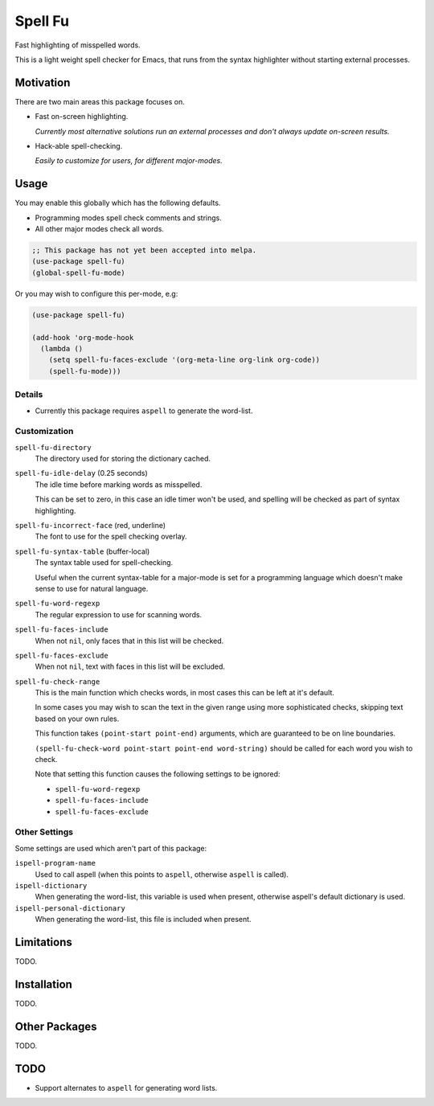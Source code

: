 ########
Spell Fu
########

Fast highlighting of misspelled words.

This is a light weight spell checker for Emacs,
that runs from the syntax highlighter without starting external processes.


Motivation
==========

There are two main areas this package focuses on.

- Fast on-screen highlighting.

  *Currently most alternative solutions run an external processes and don't always update on-screen results.*

- Hack-able spell-checking.

  *Easily to customize for users, for different major-modes.*


Usage
=====

You may enable this globally which has the following defaults.

- Programming modes spell check comments and strings.
- All other major modes check all words.

.. code-block:: elisp

   ;; This package has not yet been accepted into melpa.
   (use-package spell-fu)
   (global-spell-fu-mode)

Or you may wish to configure this per-mode, e.g:

.. code-block:: elisp

   (use-package spell-fu)

   (add-hook 'org-mode-hook
     (lambda ()
       (setq spell-fu-faces-exclude '(org-meta-line org-link org-code))
       (spell-fu-mode)))


Details
-------

- Currently this package requires ``aspell`` to generate the word-list.


Customization
-------------

``spell-fu-directory``
   The directory used for storing the dictionary cached.

``spell-fu-idle-delay`` (0.25 seconds)
   The idle time before marking words as misspelled.

   This can be set to zero, in this case an idle timer won't be used,
   and spelling will be checked as part of syntax highlighting.

``spell-fu-incorrect-face`` (red, underline)
   The font to use for the spell checking overlay.

``spell-fu-syntax-table`` (buffer-local)
   The syntax table used for spell-checking.

   Useful when the current syntax-table for a major-mode is set for a programming language
   which doesn't make sense to use for natural language.

``spell-fu-word-regexp``
   The regular expression to use for scanning words.

``spell-fu-faces-include``
   When not ``nil``, only faces that in this list will be checked.

``spell-fu-faces-exclude``
   When not ``nil``, text with faces in this list will be excluded.

``spell-fu-check-range``
   This is the main function which checks words,
   in most cases this can be left at it's default.

   In some cases you may wish to scan the text in the given range using more sophisticated checks,
   skipping text based on your own rules.

   This function takes ``(point-start point-end)`` arguments,
   which are guaranteed to be on line boundaries.

   ``(spell-fu-check-word point-start point-end word-string)`` should be called for each word you wish to check.

   Note that setting this function causes the following settings to be ignored:

   - ``spell-fu-word-regexp``
   - ``spell-fu-faces-include``
   - ``spell-fu-faces-exclude``


Other Settings
--------------

Some settings are used which aren't part of this package:

``ispell-program-name``
   Used to call aspell (when this points to ``aspell``, otherwise ``aspell`` is called).

``ispell-dictionary``
   When generating the word-list, this variable is used when present,
   otherwise aspell's default dictionary is used.

``ispell-personal-dictionary``
   When generating the word-list, this file is included when present.


Limitations
===========

TODO.


Installation
============

TODO.


Other Packages
==============

TODO.


TODO
====

- Support alternates to ``aspell`` for generating word lists.
